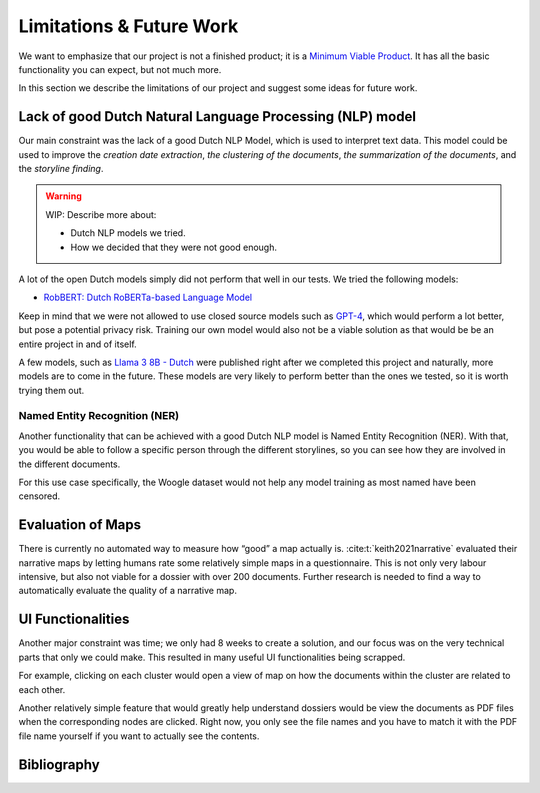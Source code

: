 Limitations & Future Work
=========================

We want to emphasize that our project is not a finished product;
it is a `Minimum Viable Product <https://en.wikipedia.org/wiki/Minimum_viable_product>`_.
It has all the basic functionality you can expect, but not much more.

In this section we describe the limitations of our project and suggest some ideas for future work.

Lack of good Dutch Natural Language Processing (NLP) model
----------------------------------------------------------

Our main constraint was the lack of a good Dutch NLP Model, which is used to interpret text data.
This model could be used to improve the *creation date extraction*, *the clustering of the documents*,
*the summarization of the documents*, and the *storyline finding*.

.. warning::
   WIP: Describe more about:

   - Dutch NLP models we tried.
   - How we decided that they were not good enough.

A lot of the open Dutch models simply did not perform that well in our tests.
We tried the following models:

- `RobBERT: Dutch RoBERTa-based Language Model <https://huggingface.co/pdelobelle/robbert-v2-dutch-base>`_

Keep in mind that we were not allowed to use closed source models such as `GPT-4 <https://openai.com/index/gpt-4>`_,
which would perform a lot better, but pose a potential privacy risk.
Training our own model would also not be a viable solution as that would be be an entire project in and of itself.

A few models, such as `Llama 3 8B - Dutch <https://huggingface.co/ReBatch/Llama-3-8B-dutch>`_ were published right after we completed this project
and naturally, more models are to come in the future.
These models are very likely to perform better than the ones we tested, so it is worth trying them out.

Named Entity Recognition (NER)
+++++++++++++++++++++++++++++++

Another functionality that can be achieved with a good Dutch NLP model is Named Entity Recognition (NER).
With that, you would be able to follow a specific person through the different storylines,
so you can see how they are involved in the different documents.

For this use case specifically, the Woogle dataset would not help any model training as most named have been censored.

Evaluation of Maps
------------------------

There is currently no automated way to measure how “good” a map actually is.
:cite:t:`keith2021narrative` evaluated their narrative maps by letting humans rate some relatively simple maps in a questionnaire.
This is not only very labour intensive, but also not viable for a dossier with over 200 documents.
Further research is needed to find a way to automatically evaluate the quality of a narrative map.


UI Functionalities
------------------

Another major constraint was time; we only had 8 weeks to create a solution,
and our focus was on the very technical parts that only we could make.
This resulted in many useful UI functionalities being scrapped.

For example, clicking on each cluster would open a view of map on how the documents within the cluster are related to each other.

Another relatively simple feature that would greatly help understand dossiers would be view the documents as PDF files
when the corresponding nodes are clicked.
Right now, you only see the file names and you have to match it with the PDF file name yourself if you want to actually see the contents.


Bibliography
------------

.. bibliography::
